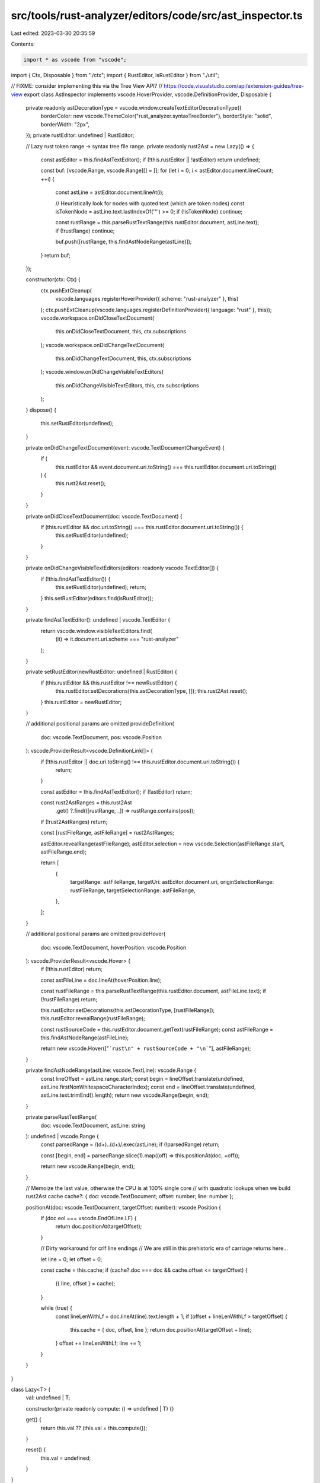 src/tools/rust-analyzer/editors/code/src/ast_inspector.ts
=========================================================

Last edited: 2023-03-30 20:35:59

Contents:

.. code-block:: ts

    import * as vscode from "vscode";

import { Ctx, Disposable } from "./ctx";
import { RustEditor, isRustEditor } from "./util";

// FIXME: consider implementing this via the Tree View API?
// https://code.visualstudio.com/api/extension-guides/tree-view
export class AstInspector implements vscode.HoverProvider, vscode.DefinitionProvider, Disposable {
    private readonly astDecorationType = vscode.window.createTextEditorDecorationType({
        borderColor: new vscode.ThemeColor("rust_analyzer.syntaxTreeBorder"),
        borderStyle: "solid",
        borderWidth: "2px",
    });
    private rustEditor: undefined | RustEditor;

    // Lazy rust token range -> syntax tree file range.
    private readonly rust2Ast = new Lazy(() => {
        const astEditor = this.findAstTextEditor();
        if (!this.rustEditor || !astEditor) return undefined;

        const buf: [vscode.Range, vscode.Range][] = [];
        for (let i = 0; i < astEditor.document.lineCount; ++i) {
            const astLine = astEditor.document.lineAt(i);

            // Heuristically look for nodes with quoted text (which are token nodes)
            const isTokenNode = astLine.text.lastIndexOf('"') >= 0;
            if (!isTokenNode) continue;

            const rustRange = this.parseRustTextRange(this.rustEditor.document, astLine.text);
            if (!rustRange) continue;

            buf.push([rustRange, this.findAstNodeRange(astLine)]);
        }
        return buf;
    });

    constructor(ctx: Ctx) {
        ctx.pushExtCleanup(
            vscode.languages.registerHoverProvider({ scheme: "rust-analyzer" }, this)
        );
        ctx.pushExtCleanup(vscode.languages.registerDefinitionProvider({ language: "rust" }, this));
        vscode.workspace.onDidCloseTextDocument(
            this.onDidCloseTextDocument,
            this,
            ctx.subscriptions
        );
        vscode.workspace.onDidChangeTextDocument(
            this.onDidChangeTextDocument,
            this,
            ctx.subscriptions
        );
        vscode.window.onDidChangeVisibleTextEditors(
            this.onDidChangeVisibleTextEditors,
            this,
            ctx.subscriptions
        );
    }
    dispose() {
        this.setRustEditor(undefined);
    }

    private onDidChangeTextDocument(event: vscode.TextDocumentChangeEvent) {
        if (
            this.rustEditor &&
            event.document.uri.toString() === this.rustEditor.document.uri.toString()
        ) {
            this.rust2Ast.reset();
        }
    }

    private onDidCloseTextDocument(doc: vscode.TextDocument) {
        if (this.rustEditor && doc.uri.toString() === this.rustEditor.document.uri.toString()) {
            this.setRustEditor(undefined);
        }
    }

    private onDidChangeVisibleTextEditors(editors: readonly vscode.TextEditor[]) {
        if (!this.findAstTextEditor()) {
            this.setRustEditor(undefined);
            return;
        }
        this.setRustEditor(editors.find(isRustEditor));
    }

    private findAstTextEditor(): undefined | vscode.TextEditor {
        return vscode.window.visibleTextEditors.find(
            (it) => it.document.uri.scheme === "rust-analyzer"
        );
    }

    private setRustEditor(newRustEditor: undefined | RustEditor) {
        if (this.rustEditor && this.rustEditor !== newRustEditor) {
            this.rustEditor.setDecorations(this.astDecorationType, []);
            this.rust2Ast.reset();
        }
        this.rustEditor = newRustEditor;
    }

    // additional positional params are omitted
    provideDefinition(
        doc: vscode.TextDocument,
        pos: vscode.Position
    ): vscode.ProviderResult<vscode.DefinitionLink[]> {
        if (!this.rustEditor || doc.uri.toString() !== this.rustEditor.document.uri.toString()) {
            return;
        }

        const astEditor = this.findAstTextEditor();
        if (!astEditor) return;

        const rust2AstRanges = this.rust2Ast
            .get()
            ?.find(([rustRange, _]) => rustRange.contains(pos));
        if (!rust2AstRanges) return;

        const [rustFileRange, astFileRange] = rust2AstRanges;

        astEditor.revealRange(astFileRange);
        astEditor.selection = new vscode.Selection(astFileRange.start, astFileRange.end);

        return [
            {
                targetRange: astFileRange,
                targetUri: astEditor.document.uri,
                originSelectionRange: rustFileRange,
                targetSelectionRange: astFileRange,
            },
        ];
    }

    // additional positional params are omitted
    provideHover(
        doc: vscode.TextDocument,
        hoverPosition: vscode.Position
    ): vscode.ProviderResult<vscode.Hover> {
        if (!this.rustEditor) return;

        const astFileLine = doc.lineAt(hoverPosition.line);

        const rustFileRange = this.parseRustTextRange(this.rustEditor.document, astFileLine.text);
        if (!rustFileRange) return;

        this.rustEditor.setDecorations(this.astDecorationType, [rustFileRange]);
        this.rustEditor.revealRange(rustFileRange);

        const rustSourceCode = this.rustEditor.document.getText(rustFileRange);
        const astFileRange = this.findAstNodeRange(astFileLine);

        return new vscode.Hover(["```rust\n" + rustSourceCode + "\n```"], astFileRange);
    }

    private findAstNodeRange(astLine: vscode.TextLine): vscode.Range {
        const lineOffset = astLine.range.start;
        const begin = lineOffset.translate(undefined, astLine.firstNonWhitespaceCharacterIndex);
        const end = lineOffset.translate(undefined, astLine.text.trimEnd().length);
        return new vscode.Range(begin, end);
    }

    private parseRustTextRange(
        doc: vscode.TextDocument,
        astLine: string
    ): undefined | vscode.Range {
        const parsedRange = /(\d+)\.\.(\d+)/.exec(astLine);
        if (!parsedRange) return;

        const [begin, end] = parsedRange.slice(1).map((off) => this.positionAt(doc, +off));

        return new vscode.Range(begin, end);
    }

    // Memoize the last value, otherwise the CPU is at 100% single core
    // with quadratic lookups when we build rust2Ast cache
    cache?: { doc: vscode.TextDocument; offset: number; line: number };

    positionAt(doc: vscode.TextDocument, targetOffset: number): vscode.Position {
        if (doc.eol === vscode.EndOfLine.LF) {
            return doc.positionAt(targetOffset);
        }

        // Dirty workaround for crlf line endings
        // We are still in this prehistoric era of carriage returns here...

        let line = 0;
        let offset = 0;

        const cache = this.cache;
        if (cache?.doc === doc && cache.offset <= targetOffset) {
            ({ line, offset } = cache);
        }

        while (true) {
            const lineLenWithLf = doc.lineAt(line).text.length + 1;
            if (offset + lineLenWithLf > targetOffset) {
                this.cache = { doc, offset, line };
                return doc.positionAt(targetOffset + line);
            }
            offset += lineLenWithLf;
            line += 1;
        }
    }
}

class Lazy<T> {
    val: undefined | T;

    constructor(private readonly compute: () => undefined | T) {}

    get() {
        return this.val ?? (this.val = this.compute());
    }

    reset() {
        this.val = undefined;
    }
}


